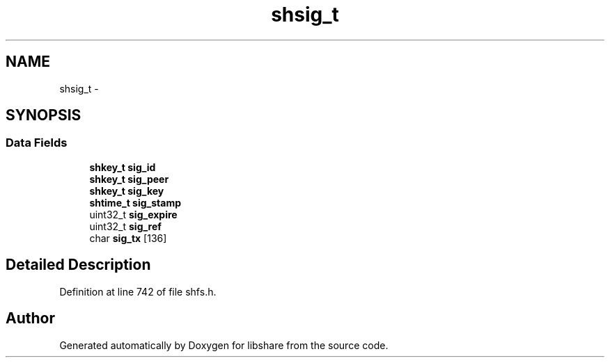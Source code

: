 .TH "shsig_t" 3 "6 Dec 2014" "Version 2.17" "libshare" \" -*- nroff -*-
.ad l
.nh
.SH NAME
shsig_t \- 
.SH SYNOPSIS
.br
.PP
.SS "Data Fields"

.in +1c
.ti -1c
.RI "\fBshkey_t\fP \fBsig_id\fP"
.br
.ti -1c
.RI "\fBshkey_t\fP \fBsig_peer\fP"
.br
.ti -1c
.RI "\fBshkey_t\fP \fBsig_key\fP"
.br
.ti -1c
.RI "\fBshtime_t\fP \fBsig_stamp\fP"
.br
.ti -1c
.RI "uint32_t \fBsig_expire\fP"
.br
.ti -1c
.RI "uint32_t \fBsig_ref\fP"
.br
.ti -1c
.RI "char \fBsig_tx\fP [136]"
.br
.in -1c
.SH "Detailed Description"
.PP 
Definition at line 742 of file shfs.h.

.SH "Author"
.PP 
Generated automatically by Doxygen for libshare from the source code.
